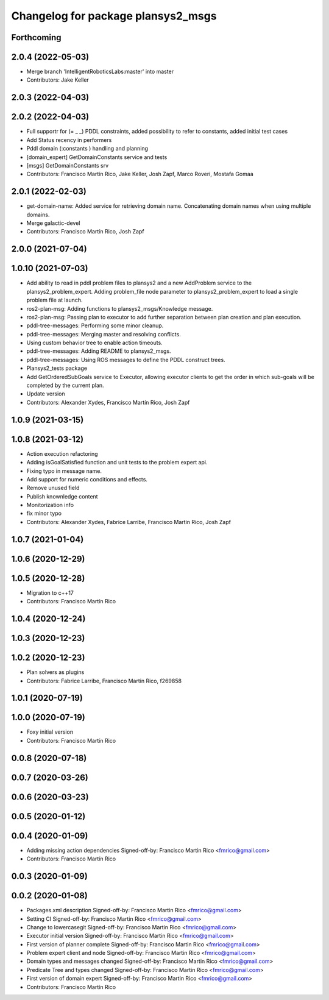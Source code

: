 ^^^^^^^^^^^^^^^^^^^^^^^^^^^^^^^^^^^
Changelog for package plansys2_msgs
^^^^^^^^^^^^^^^^^^^^^^^^^^^^^^^^^^^

Forthcoming
-----------

2.0.4 (2022-05-03)
------------------
* Merge branch 'IntelligentRoboticsLabs:master' into master
* Contributors: Jake Keller

2.0.3 (2022-04-03)
------------------

2.0.2 (2022-04-03)
------------------
* Full supportr for (= _ _) PDDL constraints, added possibility to refer to constants, added initial test cases
* Add Status recency in performers
* Pddl domain (:constants ) handling and planning
* [domain_expert] GetDomainConstants service and tests
* [msgs] GetDomainConstants srv
* Contributors: Francisco Martín Rico, Jake Keller, Josh Zapf, Marco Roveri, Mostafa Gomaa

2.0.1 (2022-02-03)
------------------
* get-domain-name: Added service for retrieving domain name. Concatenating domain names when using multiple domains.
* Merge galactic-devel
* Contributors: Francisco Martín Rico, Josh Zapf

2.0.0 (2021-07-04)
------------------

1.0.10 (2021-07-03)
-------------------
* Add ability to read in pddl problem files to plansys2 and a new AddProblem service to the plansys2_problem_expert.
  Adding problem_file node parameter to plansys2_problem_expert to load a single problem file at launch.
* ros2-plan-msg: Adding functions to plansys2_msgs/Knowledge message.
* ros2-plan-msg: Passing plan to executor to add further separation between plan creation and plan execution.
* pddl-tree-messages: Performing some minor cleanup.
* pddl-tree-messages: Merging master and resolving conflicts.
* Using custom behavior tree to enable action timeouts.
* pddl-tree-messages: Adding README to plansys2_msgs.
* pddl-tree-messages: Using ROS messages to define the PDDL construct trees.
* Plansys2_tests package
* Add GetOrderedSubGoals service to Executor, allowing executor clients to get the order in which sub-goals will be completed by the current plan.
* Update version
* Contributors: Alexander Xydes, Francisco Martín Rico, Josh Zapf

1.0.9 (2021-03-15)
------------------

1.0.8 (2021-03-12)
------------------
* Action execution refactoring
* Adding isGoalSatisfied function and unit tests to the problem expert api.
* Fixing typo in message name.
* Add support for numeric conditions and effects.
* Remove unused field
* Publish knownledge content
* Monitorization info
* fix minor typo
* Contributors: Alexander Xydes, Fabrice Larribe, Francisco Martin Rico, Josh Zapf

1.0.7 (2021-01-04)
------------------

1.0.6 (2020-12-29)
------------------

1.0.5 (2020-12-28)
------------------
* Migration to c++17
* Contributors: Francisco Martín Rico

1.0.4 (2020-12-24)
------------------

1.0.3 (2020-12-23)
------------------

1.0.2 (2020-12-23)
------------------
* Plan solvers as plugins
* Contributors: Fabrice Larribe, Francisco Martin Rico, f269858

1.0.1 (2020-07-19)
------------------


1.0.0 (2020-07-19)
------------------
* Foxy initial version
* Contributors: Francisco Martín Rico
0.0.8 (2020-07-18)
------------------

0.0.7 (2020-03-26)
------------------

0.0.6 (2020-03-23)
------------------

0.0.5 (2020-01-12)
------------------

0.0.4 (2020-01-09)
------------------
* Adding missing action dependencies
  Signed-off-by: Francisco Martin Rico <fmrico@gmail.com>
* Contributors: Francisco Martín Rico
0.0.3 (2020-01-09)
------------------

0.0.2 (2020-01-08)
------------------
* Packages.xml description
  Signed-off-by: Francisco Martin Rico <fmrico@gmail.com>
* Setting CI
  Signed-off-by: Francisco Martin Rico <fmrico@gmail.com>
* Change to lowercasegit
  Signed-off-by: Francisco Martin Rico <fmrico@gmail.com>
* Executor initial version
  Signed-off-by: Francisco Martin Rico <fmrico@gmail.com>
* First version of planner complete
  Signed-off-by: Francisco Martin Rico <fmrico@gmail.com>
* Problem expert client and node
  Signed-off-by: Francisco Martin Rico <fmrico@gmail.com>
* Domain types and messages changed
  Signed-off-by: Francisco Martin Rico <fmrico@gmail.com>
* Predicate Tree and types changed
  Signed-off-by: Francisco Martin Rico <fmrico@gmail.com>
* First version of domain expert
  Signed-off-by: Francisco Martin Rico <fmrico@gmail.com>
* Contributors: Francisco Martín Rico